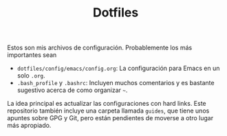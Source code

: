 #+TITLE: Dotfiles

Estos son mis archivos de configuración. Probablemente los más importantes sean

- =dotfiles/config/emacs/config.org=: La configuración para Emacs en un solo =.org=.
- =.bash_profile= y =.bashrc=: Incluyen muchos comentarios y es bastante sugestivo acerca de como organizar =~=.

La idea principal es actualizar las configuraciones con hard links.
Este repositorio también incluye una carpeta llamada =guides=, que tiene
unos apuntes sobre GPG y Git, pero están pendientes de moverse a otro
lugar más apropiado.
